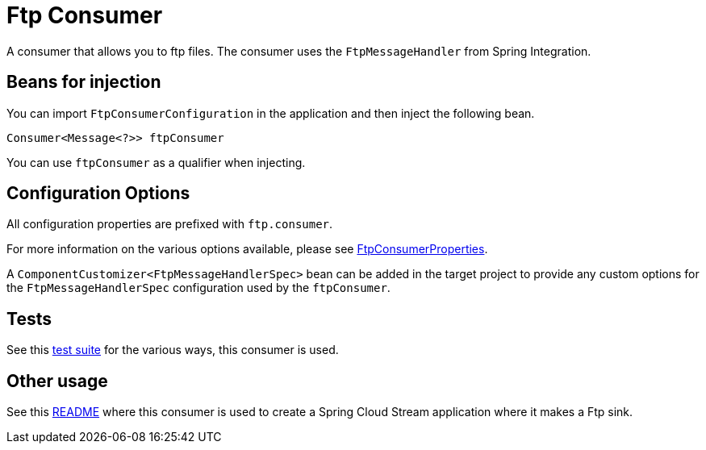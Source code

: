 # Ftp Consumer

A consumer that allows you to ftp files.
The consumer uses the `FtpMessageHandler` from Spring Integration.

## Beans for injection

You can import `FtpConsumerConfiguration` in the application and then inject the following bean.

`Consumer<Message<?>> ftpConsumer`

You can use `ftpConsumer` as a qualifier when injecting.

## Configuration Options

All configuration properties are prefixed with `ftp.consumer`.

For more information on the various options available, please see link:src/main/java/org/springframework/cloud/fn/consumer/ftp/FtpConsumerProperties.java[FtpConsumerProperties].

A `ComponentCustomizer<FtpMessageHandlerSpec>` bean can be added in the target project to provide any custom options for the `FtpMessageHandlerSpec` configuration used by the `ftpConsumer`.

## Tests

See this link:src/test/java/org/springframework/cloud/fn/consumer/ftp[test suite] for the various ways, this consumer is used.

## Other usage

See this https://github.com/spring-cloud/stream-applications/blob/master/applications/sink/ftp-sink/README.adoc[README] where this consumer is used to create a Spring Cloud Stream application where it makes a Ftp sink.
